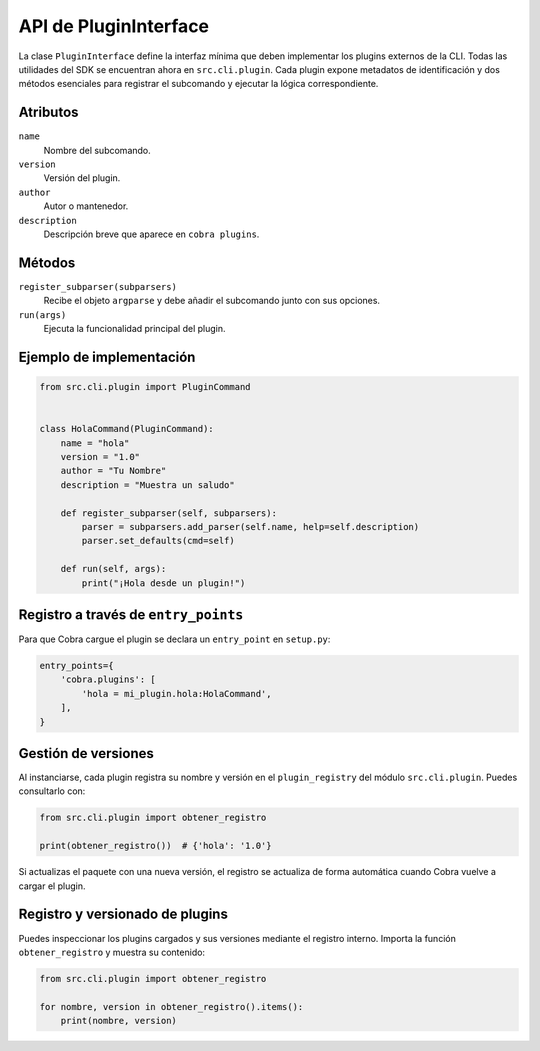 API de PluginInterface
======================

La clase ``PluginInterface`` define la interfaz mínima que deben implementar los
plugins externos de la CLI. Todas las utilidades del SDK se encuentran ahora en
``src.cli.plugin``. Cada plugin expone metadatos de identificación y dos métodos
esenciales para registrar el subcomando y ejecutar la lógica correspondiente.

Atributos
---------

``name``
    Nombre del subcomando.
``version``
    Versión del plugin.
``author``
    Autor o mantenedor.
``description``
    Descripción breve que aparece en ``cobra plugins``.

Métodos
-------

``register_subparser(subparsers)``
    Recibe el objeto ``argparse`` y debe añadir el subcomando junto con sus
    opciones.

``run(args)``
    Ejecuta la funcionalidad principal del plugin.

Ejemplo de implementación
-------------------------

.. code-block:: python

   from src.cli.plugin import PluginCommand


   class HolaCommand(PluginCommand):
       name = "hola"
       version = "1.0"
       author = "Tu Nombre"
       description = "Muestra un saludo"

       def register_subparser(self, subparsers):
           parser = subparsers.add_parser(self.name, help=self.description)
           parser.set_defaults(cmd=self)

       def run(self, args):
           print("¡Hola desde un plugin!")

Registro a través de ``entry_points``
------------------------------------

Para que Cobra cargue el plugin se declara un ``entry_point`` en ``setup.py``:

.. code-block:: python

   entry_points={
       'cobra.plugins': [
           'hola = mi_plugin.hola:HolaCommand',
       ],
   }

Gestión de versiones
--------------------

Al instanciarse, cada plugin registra su nombre y versión en el
``plugin_registry`` del módulo ``src.cli.plugin``. Puedes consultarlo con:

.. code-block:: python

   from src.cli.plugin import obtener_registro

   print(obtener_registro())  # {'hola': '1.0'}

Si actualizas el paquete con una nueva versión, el registro se actualiza de
forma automática cuando Cobra vuelve a cargar el plugin.

Registro y versionado de plugins
--------------------------------

Puedes inspeccionar los plugins cargados y sus versiones mediante el
registro interno. Importa la función ``obtener_registro`` y
muestra su contenido:

.. code-block:: python

   from src.cli.plugin import obtener_registro

   for nombre, version in obtener_registro().items():
       print(nombre, version)

